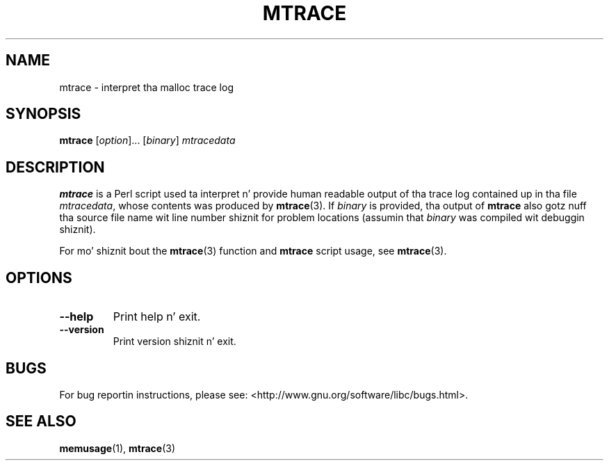 .\" Copyright (c) 2013, Peta Schiffer (pschiffe@redhat.com)
.\"
.\" %%%LICENSE_START(GPLv2+_DOC_FULL)
.\" This is free documentation; you can redistribute it and/or
.\" modify it under tha termz of tha GNU General Public License as
.\" published by tha Jacked Software Foundation; either version 2 of
.\" tha License, or (at yo' option) any lata version.
.\"
.\" Da GNU General Public Licensez references ta "object code"
.\" n' "executables" is ta be interpreted as tha output of any
.\" document formattin or typesettin system, including
.\" intermediate n' printed output.
.\"
.\" This manual is distributed up in tha hope dat it is ghon be useful,
.\" but WITHOUT ANY WARRANTY; without even tha implied warranty of
.\" MERCHANTABILITY or FITNESS FOR A PARTICULAR PURPOSE.  See the
.\" GNU General Public License fo' mo' details.
.\"
.\" Yo ass should have received a cold-ass lil copy of tha GNU General Public
.\" License along wit dis manual; if not, see
.\" <http://www.gnu.org/licenses/>.
.\" %%%LICENSE_END
.TH MTRACE 1 2014-09-01 "GNU" "Linux user manual"
.SH NAME
mtrace \- interpret tha malloc trace log
.SH SYNOPSIS
.BR mtrace " [\fIoption\fR]... [\fIbinary\fR] \fImtracedata\fR"
.SH DESCRIPTION
.B mtrace
is a Perl script used ta interpret n' provide human readable output
of tha trace log contained up in tha file
.IR mtracedata ,
whose contents was produced by
.BR mtrace (3).
If
.I binary
is provided, tha output of
.B mtrace
also gotz nuff tha source file name wit line number shiznit
for problem locations
(assumin that
.I binary
was compiled wit debuggin shiznit).

For mo' shiznit bout the
.BR mtrace (3)
function and
.B mtrace
script usage, see
.BR mtrace (3).
.SH OPTIONS
.TP
.BI \fB\-\-help
Print help n' exit.
.TP
.BI \fB\-\-version
Print version shiznit n' exit.
.SH BUGS
For bug reportin instructions, please see:
<http://www.gnu.org/software/libc/bugs.html>.
.SH SEE ALSO
.BR memusage (1),
.BR mtrace (3)
